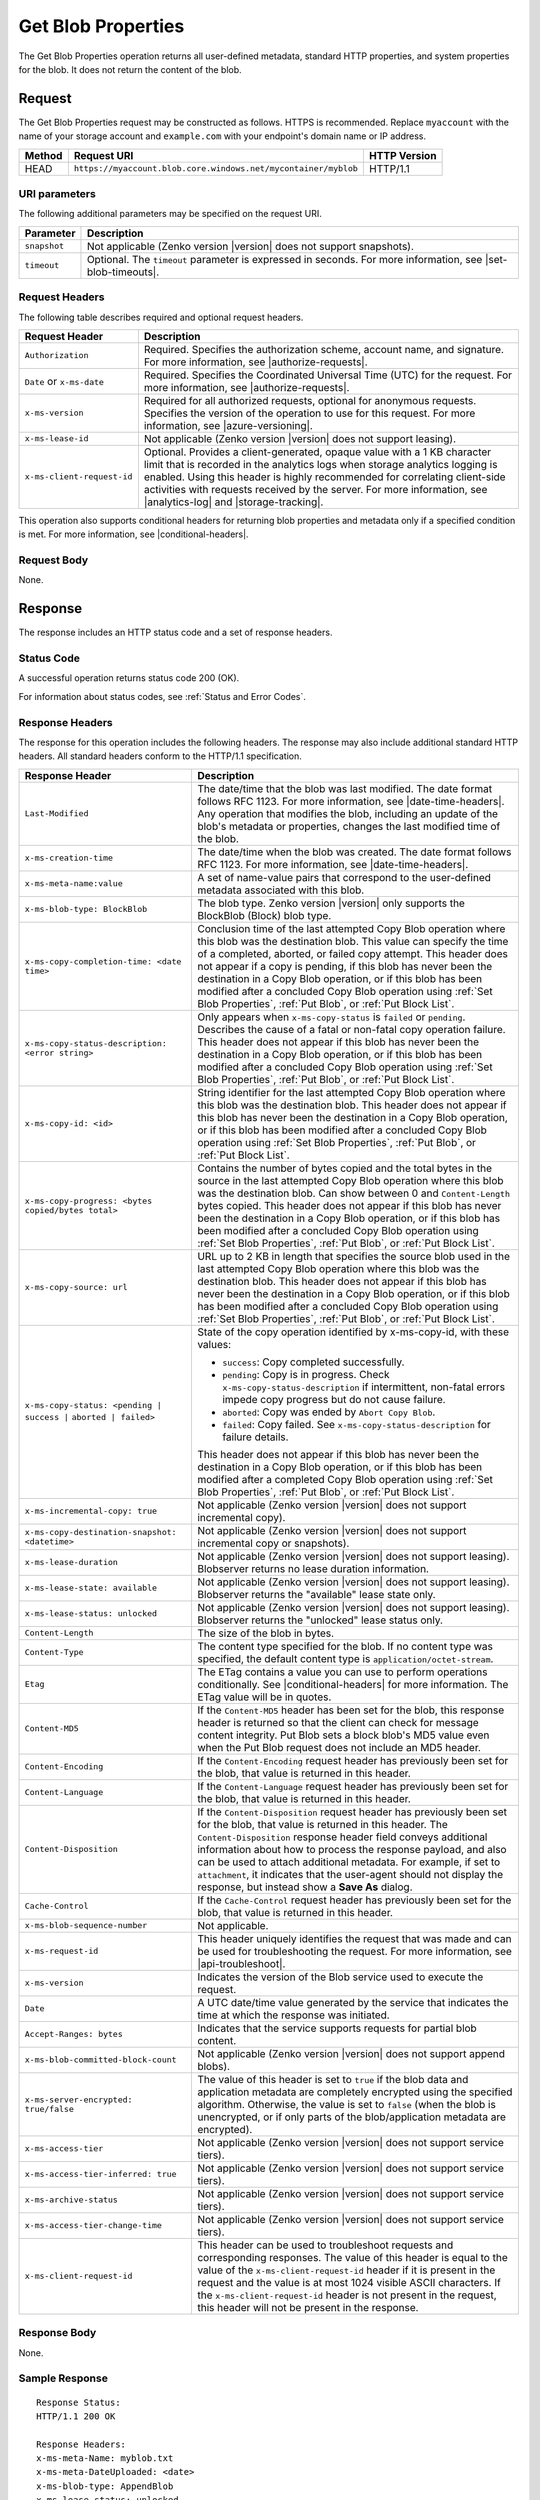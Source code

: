 .. _Get Blob Properties:

Get Blob Properties
===================

The Get Blob Properties operation returns all user-defined
metadata, standard HTTP properties, and system properties for the
blob. It does not return the content of the blob.

Request
-------

The Get Blob Properties request may be constructed as follows.  HTTPS is
recommended. Replace ``myaccount`` with the name of your storage account and
``example.com`` with your endpoint's domain name or IP address.

.. tabularcolumns:: X{0.10\textwidth}X{0.70\textwidth}X{0.15\textwidth}
.. table::

   +--------+----------------------------------------------------------------+--------------+
   | Method | Request URI                                                    | HTTP Version |
   +========+================================================================+==============+
   | HEAD   | ``https://myaccount.blob.core.windows.net/mycontainer/myblob`` | HTTP/1.1     |
   +--------+----------------------------------------------------------------+--------------+

URI parameters
~~~~~~~~~~~~~~

The following additional parameters may be specified on the request URI.

.. tabularcolumns:: X{0.15\textwidth}X{0.80\textwidth}
.. table::

   +--------------+-----------------------------------------------------------------------+
   | Parameter    | Description                                                           |
   +==============+=======================================================================+
   | ``snapshot`` | Not applicable (Zenko version |version| does not support snapshots).  |
   +--------------+-----------------------------------------------------------------------+
   | ``timeout``  | Optional. The ``timeout`` parameter is expressed in seconds. For more |
   |              | information, see |set-blob-timeouts|.                                 |
   +--------------+-----------------------------------------------------------------------+

Request Headers
~~~~~~~~~~~~~~~

The following table describes required and optional request headers.

.. tabularcolumns:: X{0.20\textwidth}X{0.75\textwidth}
.. table::

   +----------------------------+---------------------------------------------+
   | Request Header             | Description                                 |
   +============================+=============================================+
   | ``Authorization``          | Required. Specifies the authorization       |
   |                            | scheme, account name, and signature. For    |
   |                            | more information, see |authorize-requests|. |
   +----------------------------+---------------------------------------------+
   | ``Date`` or ``x-ms-date``  | Required. Specifies the                     |
   |                            | Coordinated Universal Time (UTC)            |
   |                            | for the request. For more                   |
   |                            | information, see |authorize-requests|.      |
   +----------------------------+---------------------------------------------+
   | ``x-ms-version``           | Required for all authorized                 |
   |                            | requests, optional for anonymous            |
   |                            | requests. Specifies the version             |
   |                            | of the operation to use for this            |
   |                            | request. For more information,              |
   |                            | see |azure-versioning|.                     |
   +----------------------------+---------------------------------------------+
   | ``x-ms-lease-id``          | Not applicable (Zenko version |version|     |
   |                            | does not support leasing).                  |
   +----------------------------+---------------------------------------------+
   | ``x-ms-client-request-id`` | Optional. Provides a client-generated,      |
   |                            | opaque value with a 1 KB character limit    |
   |                            | that is recorded in the analytics logs      |
   |                            | when storage analytics logging is           |
   |                            | enabled. Using this header is highly        |
   |                            | recommended for correlating client-side     |
   |                            | activities with requests received by the    |
   |                            | server. For more information, see           |
   |                            | |analytics-log| and |storage-tracking|.     |
   +----------------------------+---------------------------------------------+

This operation also supports conditional headers for returning blob properties
and metadata only if a specified condition is met. For more information, see
|conditional-headers|.

Request Body
~~~~~~~~~~~~

None.

Response
--------

The response includes an HTTP status code and a set of response headers.

Status Code
~~~~~~~~~~~

A successful operation returns status code 200 (OK).

For information about status codes, see :ref:`Status and Error Codes`.

Response Headers
~~~~~~~~~~~~~~~~

The response for this operation includes the following headers. The response may
also include additional standard HTTP headers. All standard headers conform to
the HTTP/1.1 specification.

.. tabularcolumns:: X{0.40\textwidth}X{0.55\textwidth}
.. table::

   +--------------------------------------------------+----------------------------------------------+
   | Response Header                                  | Description                                  |
   +==================================================+==============================================+
   | ``Last-Modified``                                | The date/time that the blob was              |
   |                                                  | last modified. The date format               |
   |                                                  | follows RFC 1123. For more                   |
   |                                                  | information, see |date-time-headers|.        |
   |                                                  | Any operation that modifies the              |
   |                                                  | blob, including an update of the             |
   |                                                  | blob's metadata or properties,               |
   |                                                  | changes the last modified time of the blob.  |
   +--------------------------------------------------+----------------------------------------------+
   | ``x-ms-creation-time``                           | The date/time when the blob was              |
   |                                                  | created. The date format follows             |
   |                                                  | RFC 1123. For more information,              |
   |                                                  | see |date-time-headers|.                     |
   +--------------------------------------------------+----------------------------------------------+
   | ``x-ms-meta-name:value``                         | A set of name-value pairs that               |
   |                                                  | correspond to the user-defined               |
   |                                                  | metadata associated with this blob.          |
   +--------------------------------------------------+----------------------------------------------+
   | ``x-ms-blob-type: BlockBlob``                    | The blob type. Zenko version |version| only  |
   |                                                  | supports the BlockBlob (Block) blob type.    |
   +--------------------------------------------------+----------------------------------------------+
   | ``x-ms-copy-completion-time: <date time>``       | Conclusion time of the last attempted Copy   |
   |                                                  | Blob operation where this blob was the       |
   |                                                  | destination blob. This value can specify the |
   |                                                  | time of a completed, aborted, or failed copy |
   |                                                  | attempt. This header does not appear if a    |
   |                                                  | copy is pending, if this blob has never been |
   |                                                  | the destination in a Copy Blob operation, or |
   |                                                  | if this blob has been modified after a       |
   |                                                  | concluded Copy Blob operation using          |
   |                                                  | :ref:`Set Blob Properties`, :ref:`Put Blob`, |
   |                                                  | or :ref:`Put Block List`.                    |
   +--------------------------------------------------+----------------------------------------------+
   | ``x-ms-copy-status-description: <error string>`` | Only appears when ``x-ms-copy-status`` is    |
   |                                                  | ``failed`` or ``pending``.  Describes the    |
   |                                                  | cause of a fatal or non-fatal copy operation |
   |                                                  | failure. This header does not appear if      |
   |                                                  | this blob has never been the destination in  |
   |                                                  | a Copy Blob operation, or if this blob has   |
   |                                                  | been modified after a concluded Copy Blob    |
   |                                                  | operation using :ref:`Set Blob Properties`,  |
   |                                                  | :ref:`Put Blob`, or :ref:`Put Block List`.   |
   +--------------------------------------------------+----------------------------------------------+
   | ``x-ms-copy-id: <id>``                           | String identifier for the last               |
   |                                                  | attempted Copy Blob operation                |
   |                                                  | where this blob was the                      |
   |                                                  | destination blob. This header                |
   |                                                  | does not appear if this blob has             |
   |                                                  | never been the destination in a              |
   |                                                  | Copy Blob operation, or if                   |
   |                                                  | this blob has been modified after            |
   |                                                  | a concluded Copy Blob operation using        |
   |                                                  | :ref:`Set Blob Properties`, :ref:`Put Blob`, |
   |                                                  | or :ref:`Put Block List`.                    |
   +--------------------------------------------------+----------------------------------------------+
   | ``x-ms-copy-progress: <bytes copied/bytes        | Contains the number of bytes                 |
   | total>``                                         | copied and the total bytes in the            |
   |                                                  | source in the last attempted                 |
   |                                                  | Copy Blob operation where                    |
   |                                                  | this blob was the destination                |
   |                                                  | blob. Can show between 0 and                 |
   |                                                  | ``Content-Length`` bytes copied.             |
   |                                                  | This header does not appear if               |
   |                                                  | this blob has never been the                 |
   |                                                  | destination in a Copy Blob                   |
   |                                                  | operation, or if this blob has               |
   |                                                  | been modified after a concluded              |
   |                                                  | Copy Blob operation using                    |
   |                                                  | :ref:`Set Blob Properties`, :ref:`Put Blob`, |
   |                                                  | or :ref:`Put Block List`.                    |
   +--------------------------------------------------+----------------------------------------------+
   | ``x-ms-copy-source: url``                        | URL up to 2 KB in length that                |
   |                                                  | specifies the source blob used in            |
   |                                                  | the last attempted Copy Blob                 |
   |                                                  | operation where this blob was the            |
   |                                                  | destination blob. This header                |
   |                                                  | does not appear if this blob has             |
   |                                                  | never been the destination in a              |
   |                                                  | Copy Blob operation, or if                   |
   |                                                  | this blob has been modified after            |
   |                                                  | a concluded Copy Blob operation using        |
   |                                                  | :ref:`Set Blob Properties`, :ref:`Put Blob`, |
   |                                                  | or :ref:`Put Block List`.                    |
   +--------------------------------------------------+----------------------------------------------+
   | ``x-ms-copy-status: <pending | success |``       | State of the copy operation                  |
   | ``aborted | failed>``                            | identified by x-ms-copy-id, with             |
   |                                                  | these values:                                |
   |                                                  |                                              |
   |                                                  | - ``success``: Copy completed                |
   |                                                  |   successfully.                              |
   |                                                  | - ``pending``: Copy is in                    |
   |                                                  |   progress. Check                            |
   |                                                  |   ``x-ms-copy-status-description``           |
   |                                                  |   if intermittent, non-fatal errors          |
   |                                                  |   impede copy progress but do not            |
   |                                                  |   cause failure.                             |
   |                                                  | - ``aborted``: Copy was ended by             |
   |                                                  |   ``Abort Copy Blob``.                       |
   |                                                  | - ``failed``: Copy failed. See               |
   |                                                  |   ``x-ms-copy-status-description``           |
   |                                                  |   for failure details.                       |
   |                                                  |                                              |
   |                                                  | This header does not appear if               |
   |                                                  | this blob has never been the                 |
   |                                                  | destination in a Copy Blob                   |
   |                                                  | operation, or if this blob has               |
   |                                                  | been modified after a completed              |
   |                                                  | Copy Blob operation using                    |
   |                                                  | :ref:`Set Blob Properties`, :ref:`Put Blob`, |
   |                                                  | or :ref:`Put Block List`.                    |
   +--------------------------------------------------+----------------------------------------------+
   | ``x-ms-incremental-copy: true``                  | Not applicable (Zenko version |version| does |
   |                                                  | not support incremental copy).               |
   +--------------------------------------------------+----------------------------------------------+
   | ``x-ms-copy-destination-snapshot: <datetime>``   | Not applicable (Zenko version |version| does |
   |                                                  | not support incremental copy or snapshots).  |
   +--------------------------------------------------+----------------------------------------------+
   | ``x-ms-lease-duration``                          | Not applicable (Zenko version |version| does |
   |                                                  | not support leasing). Blobserver returns no  |
   |                                                  | lease duration information.                  |
   +--------------------------------------------------+----------------------------------------------+
   | ``x-ms-lease-state: available``                  | Not applicable (Zenko version |version| does |
   |                                                  | not support leasing). Blobserver returns     |
   |                                                  | the "available" lease state only.            |
   +--------------------------------------------------+----------------------------------------------+
   | ``x-ms-lease-status: unlocked``                  | Not applicable (Zenko version |version| does |
   |                                                  | not support leasing). Blobserver returns     |
   |                                                  | the "unlocked" lease status only.            |
   +--------------------------------------------------+----------------------------------------------+
   | ``Content-Length``                               | The size of the blob in bytes.               |
   +--------------------------------------------------+----------------------------------------------+
   | ``Content-Type``                                 | The content type specified for               |
   |                                                  | the blob. If no content type was             |
   |                                                  | specified, the default content               |
   |                                                  | type is ``application/octet-stream``.        |
   +--------------------------------------------------+----------------------------------------------+
   | ``Etag``                                         | The ETag contains a value you can use to     |
   |                                                  | perform operations conditionally. See        |
   |                                                  | |conditional-headers| for more information.  |
   |                                                  | The ETag value will be in quotes.            |
   +--------------------------------------------------+----------------------------------------------+
   | ``Content-MD5``                                  | If the ``Content-MD5`` header has            |
   |                                                  | been set for the blob, this                  |
   |                                                  | response header is returned so               |
   |                                                  | that the client can check for                |
   |                                                  | message content integrity.                   |
   |                                                  | Put Blob sets a block                        |
   |                                                  | blob's MD5 value even when the               |
   |                                                  | Put Blob request does not                    |
   |                                                  | include an MD5 header.                       |
   +--------------------------------------------------+----------------------------------------------+
   | ``Content-Encoding``                             | If the ``Content-Encoding``                  |
   |                                                  | request header has previously                |
   |                                                  | been set for the blob, that value            |
   |                                                  | is returned in this header.                  |
   +--------------------------------------------------+----------------------------------------------+
   | ``Content-Language``                             | If the ``Content-Language``                  |
   |                                                  | request header has previously                |
   |                                                  | been set for the blob, that value            |
   |                                                  | is returned in this header.                  |
   +--------------------------------------------------+----------------------------------------------+
   | ``Content-Disposition``                          | If the ``Content-Disposition``               |
   |                                                  | request header has previously                |
   |                                                  | been set for the blob, that value            |
   |                                                  | is returned in this header.                  |
   |                                                  | The ``Content-Disposition``                  |
   |                                                  | response header field conveys                |
   |                                                  | additional information about how             |
   |                                                  | to process the response payload,             |
   |                                                  | and also can be used to attach               |
   |                                                  | additional metadata. For example,            |
   |                                                  | if set to ``attachment``, it                 |
   |                                                  | indicates that the user-agent                |
   |                                                  | should not display the response,             |
   |                                                  | but instead show a **Save As** dialog.       |
   +--------------------------------------------------+----------------------------------------------+
   | ``Cache-Control``                                | If the ``Cache-Control`` request             |
   |                                                  | header has previously been set               |
   |                                                  | for the blob, that value is                  |
   |                                                  | returned in this header.                     |
   +--------------------------------------------------+----------------------------------------------+
   | ``x-ms-blob-sequence-number``                    | Not applicable.                              |
   +--------------------------------------------------+----------------------------------------------+
   | ``x-ms-request-id``                              | This header uniquely identifies              |
   |                                                  | the request that was made and can            |
   |                                                  | be used for troubleshooting the              |
   |                                                  | request. For more information,               |
   |                                                  | see |api-troubleshoot|.                      |
   +--------------------------------------------------+----------------------------------------------+
   | ``x-ms-version``                                 | Indicates the version of the Blob            |
   |                                                  | service used to execute the                  |
   |                                                  | request.                                     |
   +--------------------------------------------------+----------------------------------------------+
   | ``Date``                                         | A UTC date/time value generated              |
   |                                                  | by the service that indicates the            |
   |                                                  | time at which the response was               |
   |                                                  | initiated.                                   |
   +--------------------------------------------------+----------------------------------------------+
   | ``Accept-Ranges: bytes``                         | Indicates that the service                   |
   |                                                  | supports requests for partial blob content.  |
   +--------------------------------------------------+----------------------------------------------+
   | ``x-ms-blob-committed-block-count``              | Not applicable (Zenko version |version| does |
   |                                                  | not support append blobs).                   |
   +--------------------------------------------------+----------------------------------------------+
   | ``x-ms-server-encrypted: true/false``            | The value of this header is set to           |
   |                                                  | ``true`` if the blob data and                |
   |                                                  | application metadata are                     |
   |                                                  | completely encrypted using the               |
   |                                                  | specified algorithm. Otherwise,              |
   |                                                  | the value is set to ``false``                |
   |                                                  | (when the blob is unencrypted, or            |
   |                                                  | if only parts of the                         |
   |                                                  | blob/application metadata are                |
   |                                                  | encrypted).                                  |
   +--------------------------------------------------+----------------------------------------------+
   | ``x-ms-access-tier``                             | Not applicable (Zenko version |version| does |
   |                                                  | not support service tiers).                  |
   +--------------------------------------------------+----------------------------------------------+
   | ``x-ms-access-tier-inferred: true``              | Not applicable (Zenko version |version| does |
   |                                                  | not support service tiers).                  |
   +--------------------------------------------------+----------------------------------------------+
   | ``x-ms-archive-status``                          | Not applicable (Zenko version |version| does |
   |                                                  | not support service tiers).                  |
   +--------------------------------------------------+----------------------------------------------+
   | ``x-ms-access-tier-change-time``                 | Not applicable (Zenko version |version| does |
   |                                                  | not support service tiers).                  |
   +--------------------------------------------------+----------------------------------------------+
   | ``x-ms-client-request-id``                       | This header can be used to                   |
   |                                                  | troubleshoot requests and                    |
   |                                                  | corresponding responses. The                 |
   |                                                  | value of this header is equal to             |
   |                                                  | the value of the                             |
   |                                                  | ``x-ms-client-request-id`` header            |
   |                                                  | if it is present in the request              |
   |                                                  | and the value is at most 1024                |
   |                                                  | visible ASCII characters. If the             |
   |                                                  | ``x-ms-client-request-id`` header            |
   |                                                  | is not present in the request,               |
   |                                                  | this header will not be present              |
   |                                                  | in the response.                             |
   +--------------------------------------------------+----------------------------------------------+

Response Body
~~~~~~~~~~~~~

None.

Sample Response
~~~~~~~~~~~~~~~

::

   Response Status:
   HTTP/1.1 200 OK

   Response Headers:
   x-ms-meta-Name: myblob.txt
   x-ms-meta-DateUploaded: <date>
   x-ms-blob-type: AppendBlob
   x-ms-lease-status: unlocked
   x-ms-lease-state: available
   Content-Length: 11
   Content-Type: text/plain; charset=UTF-8
   Date: <date>
   ETag: "0x8CAE97120C1FF22"
   Accept-Ranges: bytes
   x-ms-blob-committed-block-count: 1
   x-ms-version: 2015-02-21
   Last-Modified: <date>
   Server: Windows-Azure-Blob/1.0 Microsoft-HTTPAPI/2.0
   x-ms-copy-id: 36650d67-05c9-4a24-9a7d-a2213e53caf6
   x-ms-copy-source: <url>
   x-ms-copy-status: success
   x-ms-copy-progress: 11/11
   x-ms-copy-completion-time: <date>


Authorization
~~~~~~~~~~~~~

If the container's access control list (ACL) is set to allow
anonymous access to the blob, any client may call this operation. If
the container is private, this operation can be performed by the
account owner and by anyone with a Shared Access Signature that has
permission to read the blob.

Remarks
-------

To determine if a Copy Blob operation has completed, first check that the
``x-ms-copy-id`` header value matches the copy ID provided by the original call
to Copy Blob. A match assures that another application did not abort the copy
and start a new Copy Blob operation. Then check for the ``x-ms-copy-status:
success`` header.  However, all write operations on a blob except Put Block
remove all ``x-ms-copy-*`` properties from the blob.

``x-ms-copy-status-description`` contains more information about the Copy Blob
failure. The following table shows ``x-ms-copy-status-description`` values and
their meaning.

The following table describes the three fields of every
``x-ms-copy-status-description`` value.

.. tabularcolumns:: X{0.15\textwidth}X{0.80\textwidth}
.. table::

   +------------------+--------------------------------------------------------------------------------+
   | Component        | Description                                                                    |
   +==================+================================================================================+
   | HTTP status code | Standard 3-digit integer specifying the failure.                               |
   +------------------+--------------------------------------------------------------------------------+
   | Error code       | Keyword describing error that is provided by Azure in the <ErrorCode> element. |
   |                  | If no <ErrorCode> element appears, a keyword containing standard error text    |
   |                  | associated with the 3-digit HTTP status code in the HTTP specification is      |
   |                  | used. See :ref:`Status and Error Codes`.                                       |
   +------------------+--------------------------------------------------------------------------------+
   | Information      | Detailed description of failure, in quotes.                                    |
   +------------------+--------------------------------------------------------------------------------+

The following table describes the ``x-ms-copy-status`` and
``x-ms-copy-status-description`` values of common failure scenarios.

.. tabularcolumns:: X{0.35\textwidth}X{0.25\textwidth}X{0.35\textwidth}
.. table::

   +----------------------------------------+------------------------+---------------------------------------+
   | Scenario                               | x-ms-copy-status value | x-ms-copy-status-description value    |
   +========================================+========================+=======================================+
   | Copy operation completed successfully. | success                | empty                                 |
   +----------------------------------------+------------------------+---------------------------------------+
   | User aborted copy operation before it  | aborted                | empty                                 |
   | completed.                             |                        |                                       |
   +----------------------------------------+------------------------+---------------------------------------+
   | A failure occurred when reading from   | pending                | 502 BadGateway                        |
   | the source blob during a               |                        |                                       |
   | copy operation, but the operation will |                        | "Encountered a retryable error when   |
   | be retried.                            |                        | reading the source. Will retry. Time  |
   |                                        |                        | of failure: <time>"                   |
   +----------------------------------------+------------------------+---------------------------------------+
   | A failure occurred when writing to the | pending                | 500 InternalServerError               |
   | destination blob of a copy operation,  |                        |                                       |
   | but the operation will be retried.     |                        | "Encountered a retryable error. Will  |
   |                                        |                        | retry. Time of failure: <time>"       |
   +----------------------------------------+------------------------+---------------------------------------+
   | An unrecoverable failure occurred when | failed                 | 404 ResourceNotFound                  |
   | reading from the source blob of a copy |                        |                                       |
   | operation.                             |                        | "Copy failed when reading the         |
   |                                        |                        | source."                              |
   |                                        |                        |                                       |
   |                                        |                        | .. note::                             |
   |                                        |                        |                                       |
   |                                        |                        |    When reporting this underlying     |
   |                                        |                        |    error, Azure returns               |
   |                                        |                        |    ``ResourceNotFound`` in the        |
   |                                        |                        |    <ErrorCode> element. If no         |
   |                                        |                        |    <ErrorCode> element appeared in    |
   |                                        |                        |    the response, a standard string    |
   |                                        |                        |    representation of the HTTP status, |
   |                                        |                        |    such as ``NotFound`` appears.      |
   +----------------------------------------+------------------------+---------------------------------------+
   | The timeout period limiting all copy   | failed                 | 500 OperationCancelled                |
   | operations elapsed. (Currently the     |                        |                                       |
   | timeout period is 2 weeks.)            |                        | "The copy exceeded the maximum        |
   |                                        |                        | allowed time."                        |
   +----------------------------------------+------------------------+---------------------------------------+
   | The copy operation failed too often    | failed                 | 500 OperationCancelled                |
   | when reading from the source, and      |                        |                                       |
   | did not meet a minimum ratio of        |                        | "The copy failed when reading the     |
   | attempts to successes. (This timeout   |                        | source."                              |
   | prevents retrying a very poor source   |                        |                                       |
   | over 2 weeks before failing).          |                        |                                       |
   +----------------------------------------+------------------------+---------------------------------------+
